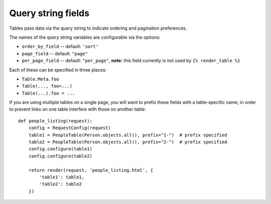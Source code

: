 .. _query-string-fields:

Query string fields
===================

Tables pass data via the query string to indicate ordering and pagination
preferences.

The names of the query string variables are configurable via the options:

- ``order_by_field`` -- default: ``'sort'``
- ``page_field`` -- default: ``"page"``
- ``per_page_field`` -- default: ``"per_page"``, **note:** this field currently
  is not used by ``{% render_table %}``

Each of these can be specified in three places:

- ``Table.Meta.foo``
- ``Table(..., foo=...)``
- ``Table(...).foo = ...``

If you are using multiple tables on a single page, you will want to prefix these
fields with a table-specific name, in order to prevent links on one table
interfere with those on another table::

    def people_listing(request):
        config = RequestConfig(request)
        table1 = PeopleTable(Person.objects.all(), prefix="1-")  # prefix specified
        table2 = PeopleTable(Person.objects.all(), prefix="2-")  # prefix specified
        config.configure(table1)
        config.configure(table2)

        return render(request, 'people_listing.html', {
            'table1': table1,
            'table2': table2
        })
